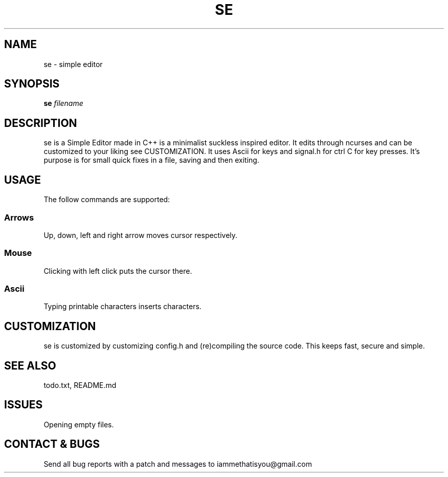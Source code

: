 .TH SE 1 "0.7" "SE Manual"
.SH NAME
se \- simple editor
.SH SYNOPSIS
.B se
.I filename
.SH DESCRIPTION
se is a Simple Editor made in C++ is a minimalist suckless inspired editor. It edits through ncurses and can be customized to your liking see CUSTOMIZATION. It uses Ascii for keys and signal.h for ctrl C for key presses. It's purpose is for small quick fixes in a file, saving and then exiting.
.SH USAGE
The follow commands are supported:
.SS Arrows
Up, down, left and right arrow moves cursor respectively.
.SS Mouse
Clicking with left click puts the cursor there.
.SS Ascii
Typing printable characters inserts characters.
.SH CUSTOMIZATION
se is customized by customizing config.h and (re)compiling the source code. This keeps fast, secure and simple.
.SH SEE ALSO
todo.txt, README.md
.SH ISSUES
Opening empty files.
.SH CONTACT & BUGS
Send all bug reports with a patch and messages to iammethatisyou@gmail.com

